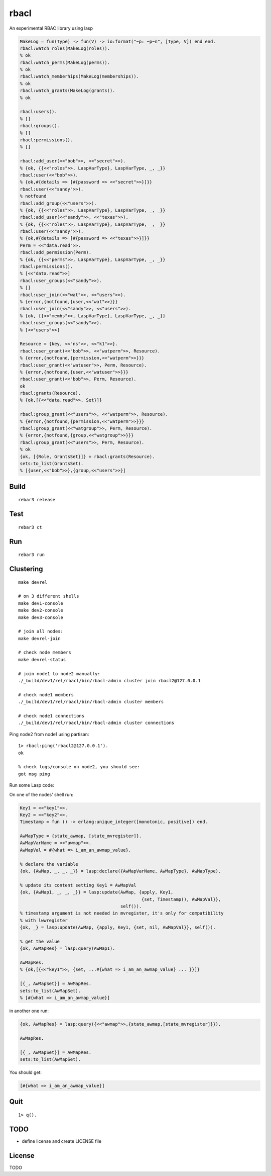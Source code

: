 rbacl
=====

An experimental RBAC library using lasp

.. code-block:: erlang

    MakeLog = fun(Type) -> fun(V) -> io:format("~p: ~p~n", [Type, V]) end end.
    rbacl:watch_roles(MakeLog(roles)).
    % ok
    rbacl:watch_perms(MakeLog(perms)).
    % ok
    rbacl:watch_memberhips(MakeLog(memberships)).
    % ok
    rbacl:watch_grants(MakeLog(grants)).
    % ok

    rbacl:users().
    % []
    rbacl:groups().
    % []
    rbacl:permissions().
    % []

    rbacl:add_user(<<"bob">>, <<"secret">>).
    % {ok, {{<<"roles">>, LaspVarType}, LaspVarType, _, _}}
    rbacl:user(<<"bob">>).
    % {ok,#{details => [#{password => <<"secret">>}]}}
    rbacl:user(<<"sandy">>).
    % notfound
    rbacl:add_group(<<"users">>).
    % {ok, {{<<"roles">>, LaspVarType}, LaspVarType, _, _}}
    rbacl:add_user(<<"sandy">>, <<"texas">>).
    % {ok, {{<<"roles">>, LaspVarType}, LaspVarType, _, _}}
    rbacl:user(<<"sandy">>).
    % {ok,#{details => [#{password => <<"texas">>}]}}
    Perm = <<"data.read">>.
    rbacl:add_permission(Perm).
    % {ok, {{<<"perms">>, LaspVarType}, LaspVarType, _, _}}
    rbacl:permissions().
    % [<<"data.read">>]
    rbacl:user_groups(<<"sandy">>).
    % []
    rbacl:user_join(<<"wat">>, <<"users">>).
    % {error,{notfound,{user,<<"wat">>}}}
    rbacl:user_join(<<"sandy">>, <<"users">>).
    % {ok, {{<<"membs">>, LaspVarType}, LaspVarType, _, _}}
    rbacl:user_groups(<<"sandy">>).
    % [<<"users">>]

    Resource = {key, <<"ns">>, <<"k1">>}.
    rbacl:user_grant(<<"bob">>, <<"watperm">>, Resource).
    % {error,{notfound,{permission,<<"watperm">>}}}
    rbacl:user_grant(<<"watuser">>, Perm, Resource).
    % {error,{notfound,{user,<<"watuser">>}}}
    rbacl:user_grant(<<"bob">>, Perm, Resource).
    ok
    rbacl:grants(Resource).
    % {ok,[{<<"data.read">>, Set}]}

    rbacl:group_grant(<<"users">>, <<"watperm">>, Resource).
    % {error,{notfound,{permission,<<"watperm">>}}}
    rbacl:group_grant(<<"watgroup">>, Perm, Resource).
    % {error,{notfound,{group,<<"watgroup">>}}}
    rbacl:group_grant(<<"users">>, Perm, Resource).
    % ok
    {ok, [{Role, GrantsSet}]} = rbacl:grants(Resource).
    sets:to_list(GrantsSet).
    % [{user,<<"bob">>},{group,<<"users">>}]

Build
-----

::

    rebar3 release

Test
----

::

    rebar3 ct

Run
---

::

    rebar3 run

Clustering
----------

::

    make devrel

    # on 3 different shells
    make dev1-console
    make dev2-console
    make dev3-console

    # join all nodes:
    make devrel-join

    # check node members
    make devrel-status

    # join node1 to node2 manually:
    ./_build/dev1/rel/rbacl/bin/rbacl-admin cluster join rbacl2@127.0.0.1

    # check node1 members
    ./_build/dev1/rel/rbacl/bin/rbacl-admin cluster members

    # check node1 connections
    ./_build/dev1/rel/rbacl/bin/rbacl-admin cluster connections

Ping node2 from node1 using partisan::

    1> rbacl:ping('rbacl2@127.0.0.1').
    ok

    % check logs/console on node2, you should see:
    got msg ping

Run some Lasp code:

On one of the nodes' shell run:

.. code-block:: erlang

    Key1 = <<"key1">>.
    Key2 = <<"key2">>.
    Timestamp = fun () -> erlang:unique_integer([monotonic, positive]) end.

    AwMapType = {state_awmap, [state_mvregister]}.
    AwMapVarName = <<"awmap">>.
    AwMapVal = #{what => i_am_an_awmap_value}.

    % declare the variable
    {ok, {AwMap, _, _, _}} = lasp:declare({AwMapVarName, AwMapType}, AwMapType).

    % update its content setting Key1 = AwMapVal
    {ok, {AwMap1, _, _, _}} = lasp:update(AwMap, {apply, Key1,
                                                  {set, Timestamp(), AwMapVal}},
                                          self()).
    % timestamp argument is not needed in mvregister, it's only for compatibility
    % with lwwregister
    {ok, _} = lasp:update(AwMap, {apply, Key1, {set, nil, AwMapVal}}, self()).

    % get the value
    {ok, AwMapRes} = lasp:query(AwMap1).

    AwMapRes.
    % {ok,[{<<"key1">>, {set, ...#{what => i_am_an_awmap_value} ... }}]}

    [{_, AwMapSet}] = AwMapRes.
    sets:to_list(AwMapSet).
    % [#{what => i_am_an_awmap_value}]

in another one run:

.. code-block:: erlang

    {ok, AwMapRes} = lasp:query({<<"awmap">>,{state_awmap,[state_mvregister]}}).

    AwMapRes.

    [{_, AwMapSet}] = AwMapRes.
    sets:to_list(AwMapSet).

You should get:

.. code-block:: erlang

    [#{what => i_am_an_awmap_value}]


Quit
----

::

    1> q().

TODO
----

* define license and create LICENSE file

License
-------

TODO
